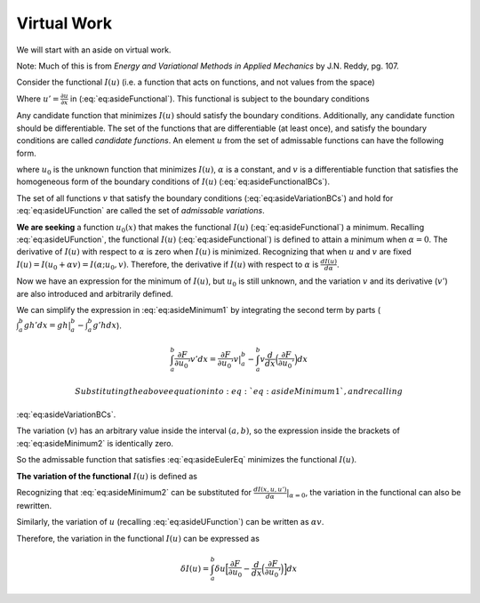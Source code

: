 .. _FiniteElementFormulationVirtualWork:

Virtual Work
""""""""""""

We will start with an aside on virtual work.

Note: Much of this is from *Energy and Variational Methods in Applied Mechanics* by J.N. Reddy, pg. 107.

Consider the functional :math:`I(u)` (i.e. a function that acts on
functions, and not values from the space)

.. math::
    I(u) = \int_a^b F(x, u, u')
    :label: eq:asideFunctional

Where :math:`u' = \frac{\partial u}{\partial x}` in (:eq:`eq:asideFunctional`). This functional is
subject to the boundary conditions

.. math::
    \begin{split}
        u(a) &= u_a \\
        u(b) &= u_b
    \end{split}
   :label: eq:asideFunctionalBCs


Any candidate function that minimizes :math:`I(u)` should satisfy the
boundary conditions. Additionally, any candidate function should be
differentiable. The set of the functions that are differentiable (at
least once), and satisfy the boundary conditions are called *candidate
functions*. An element :math:`u` from the set of admissable functions
can have the following form.

.. math::
    u = u_0 + \alpha v
   :label: eq:asideUFunction


where :math:`u_0` is the unknown function that minimizes :math:`I(u)`,
:math:`\alpha` is a constant, and :math:`v` is a differentiable function
that satisfies the homogeneous form of the boundary conditions of
:math:`I(u)` (:eq:`eq:asideFunctionalBCs`).

.. math::
    \begin{split}
        v(a) &= 0 \\
        v(b) &= 0
    \end{split}
   :label: eq:asideVariationBCs

The set of all functions :math:`v` that satisfy the boundary conditions
(:eq:`eq:asideVariationBCs`) and hold for :eq:`eq:asideUFunction` are called the
set of *admissable variations*.

**We are seeking** a function :math:`u_0(x)` that makes the functional
:math:`I(u)` (:eq:`eq:asideFunctional`) a minimum. Recalling
:eq:`eq:asideUFunction`, the functional :math:`I(u)` (:eq:`eq:asideFunctional`)
is defined to attain a minimum when :math:`\alpha=0`. The derivative of
:math:`I(u)` with respect to :math:`\alpha` is zero when :math:`I(u)` is
minimized. Recognizing that when :math:`u` and :math:`v` are fixed
:math:`I(u) = I(u_0 + \alpha v) = I(\alpha; u_0, v)`. Therefore, the
derivative if :math:`I(u)` with respect to :math:`\alpha` is
:math:`\frac{d I(u)}{d\alpha}`.

.. math::
           \begin{split}
               0 &= \frac{d I(u_0 + \alpha v)}{d\alpha}|_{\alpha=0} \\
               &= \frac{d I(u)}{d\alpha}|_{\alpha=0} \\ 
               &= \frac{d}{d\alpha} \Big[\int_a^b F(x, u, u')dx \Big] |_{\alpha=0} \\
               &= \int_a^b \frac{d}{d\alpha}\big[F(x, u, u')\big]|_{\alpha=0} dx \\
               &= \int_a^b \Big(\frac{\partial F}{\partial u}\frac{\partial u}{\partial \alpha} + \frac{\partial F}{\partial u'}\frac{\partial u'}{\partial \alpha}\Big) |_{\alpha=0}  dx  \\
               &= \int_a^b \Big(\frac{\partial F}{\partial (u_0 + \alpha v)}\frac{\partial (u_0 + \alpha v)}{\partial \alpha} + \frac{\partial F}{\partial (u_0' + \alpha v')}\frac{\partial (u_0' + \alpha v')}{\partial \alpha}\Big) |_{\alpha=0}  dx  \\
               &= \int_a^b \Big(\frac{\partial F}{\partial u_0}v + \frac{\partial F}{\partial u_0'}v' \Big)  dx  \\
           \end{split}
   :label: eq:asideMinimum1

Now we have an expression for the minimum of :math:`I(u)`, but
:math:`u_0` is still unknown, and the variation :math:`v` and its
derivative (:math:`v'`) are also introduced and arbitrarily defined.

We can simplify the expression in :eq:`eq:asideMinimum1` by integrating the
second term by parts
(:math:`\int_a^b g h' dx = gh|_a^b-\int_a^b g'h dx`).

.. math:: \int_a^b \frac{\partial F}{\partial u_0'}v' dx = \frac{\partial F}{\partial u_0'}v|_a^b - \int_a^b v\frac{d}{dx}\Big(\frac{\partial F}{\partial u_0'} \Big)dx

 Substituting the above equation into :eq:`eq:asideMinimum1`, and recalling
:eq:`eq:asideVariationBCs`.

.. math::
           \begin{split}
               0 &= \int_a^b \Big[\frac{\partial F}{\partial u_0}v - v\frac{d}{dx}\Big(\frac{\partial F}{\partial u_0'} \Big) \Big] dx + \frac{\partial F}{\partial u_0'}v|_a^b \\
               &= \int_a^b \Big[\frac{\partial F}{\partial u_0}v - v\frac{d}{dx}\Big(\frac{\partial F}{\partial u_0'} \Big) \Big] dx + \frac{\partial F}{\partial u_0'}v(b) - \frac{\partial F}{\partial u_0'}v(a) \\
               &= \int_a^b v\Big[\frac{\partial F}{\partial u_0} - \frac{d}{dx}\Big(\frac{\partial F}{\partial u_0'} \Big) \Big] dx \\
           \end{split}
   :label: eq:asideMinimum2

The variation (:math:`v`) has an arbitrary value inside the interval
:math:`(a,b)`, so the expression inside the brackets of
:eq:`eq:asideMinimum2` is identically zero.

.. math::
           \frac{\partial F}{\partial u_0} - \frac{d}{dx}\Big(\frac{\partial F}{\partial u_0'} \Big) = 0 \text{ in } a < x < b
   :label: eq:asideEulerEq

So the admissable function that satisfies :eq:`eq:asideEulerEq` minimizes
the functional :math:`I(u)`.

**The variation of the functional** :math:`I(u)` is defined as

.. math::
           \delta I(u) = \alpha \Big[\frac{d I(x,u,u')}{d\alpha} \Big]|_{\alpha=0}
   :label: eq:asideVariationDefinition

Recognizing that :eq:`eq:asideMinimum2` can be substituted for
:math:`\frac{d I(x,u,u')}{d\alpha}|_{\alpha=0}`, the variation in the
functional can also be rewritten.

.. math::
           \delta I(u) = \int_a^b \alpha v\Big[\frac{\partial F}{\partial u_0} - \frac{d}{dx}\Big(\frac{\partial F}{\partial u_0'} \Big) \Big] dx
   :label: eq:asideVariationFunctional

Similarly, the variation of :math:`u` (recalling :eq:`eq:asideUFunction`)
can be written as :math:`\alpha v`.

.. math::
    \begin{split}
        \delta u &= \alpha \Big[\frac{d (u + \alpha v)}{d \alpha}|_{\alpha=0}\Big] \\
        &= \alpha v
    \end{split}
   :label: eq:asideVariationDisplacement

Therefore, the variation in the functional :math:`I(u)` can be
expressed as

.. math:: \delta I(u) = \int_a^b \delta u\Big[\frac{\partial F}{\partial u_0} - \frac{d}{dx}\Big(\frac{\partial F}{\partial u_0'} \Big) \Big] dx
